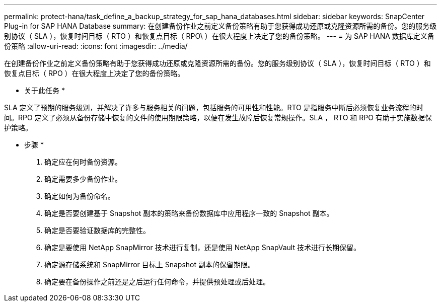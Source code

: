 ---
permalink: protect-hana/task_define_a_backup_strategy_for_sap_hana_databases.html 
sidebar: sidebar 
keywords: SnapCenter Plug-in for SAP HANA Database 
summary: 在创建备份作业之前定义备份策略有助于您获得成功还原或克隆资源所需的备份。您的服务级别协议（ SLA ），恢复时间目标（ RTO ）和恢复点目标（ RPO\ ）在很大程度上决定了您的备份策略。 
---
= 为 SAP HANA 数据库定义备份策略
:allow-uri-read: 
:icons: font
:imagesdir: ../media/


[role="lead"]
在创建备份作业之前定义备份策略有助于您获得成功还原或克隆资源所需的备份。您的服务级别协议（ SLA ），恢复时间目标（ RTO ）和恢复点目标（ RPO ）在很大程度上决定了您的备份策略。

* 关于此任务 *

SLA 定义了预期的服务级别，并解决了许多与服务相关的问题，包括服务的可用性和性能。RTO 是指服务中断后必须恢复业务流程的时间。RPO 定义了必须从备份存储中恢复的文件的使用期限策略，以便在发生故障后恢复常规操作。SLA ， RTO 和 RPO 有助于实施数据保护策略。

* 步骤 *

. 确定应在何时备份资源。
. 确定需要多少备份作业。
. 确定如何为备份命名。
. 确定是否要创建基于 Snapshot 副本的策略来备份数据库中应用程序一致的 Snapshot 副本。
. 确定是否要验证数据库的完整性。
. 确定是要使用 NetApp SnapMirror 技术进行复制，还是使用 NetApp SnapVault 技术进行长期保留。
. 确定源存储系统和 SnapMirror 目标上 Snapshot 副本的保留期限。
. 确定要在备份操作之前还是之后运行任何命令，并提供预处理或后处理。

